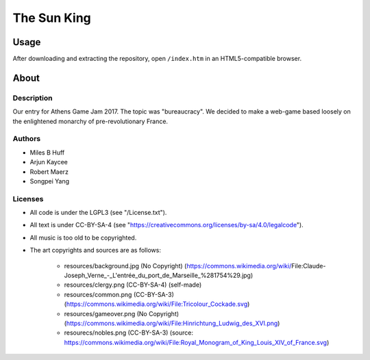 The Sun King
^^^^^^^^^^^^^^^^^^^^^^^^^^^^^^^^^^^^^^^^^^^^^^^^^^^^^^^^^^^^^^^^^^^^^^^^^^^^^^^^

Usage
================================================================================
| After downloading and extracting the repository, open ``/index.htm`` in an
  HTML5-compatible browser.

About
================================================================================

Description
--------------------------------------------------------------------------------
| Our entry for Athens Game Jam 2017.  The topic was "bureaucracy".  We decided
  to make a web-game based loosely on the enlightened monarchy of
  pre-revolutionary France.

Authors
--------------------------------------------------------------------------------
+ Miles B Huff
+ Arjun Kaycee
+ Robert Maerz
+ Songpei Yang

Licenses
--------------------------------------------------------------------------------
+ All code is under the LGPL3 (see "/License.txt").
+ All text is under CC-BY-SA-4 (see "https://creativecommons.org/licenses/by-sa/4.0/legalcode").
+ All music is too old to be copyrighted.
+ The art copyrights and sources are as follows:
    
    + resources/background.jpg (No Copyright) (https://commons.wikimedia.org/wiki/File:Claude-Joseph_Verne_-_L'entrée_du_port_de_Marseille_%281754%29.jpg)
    + resources/clergy.png (CC-BY-SA-4) (self-made)
    + resources/common.png (CC-BY-SA-3) (https://commons.wikimedia.org/wiki/File:Tricolour_Cockade.svg)
    + resources/gameover.png (No Copyright) (https://commons.wikimedia.org/wiki/File:Hinrichtung_Ludwig_des_XVI.png)
    + resourecs/nobles.png (CC-BY-SA-3) (source:  https://commons.wikimedia.org/wiki/File:Royal_Monogram_of_King_Louis_XIV_of_France.svg)
